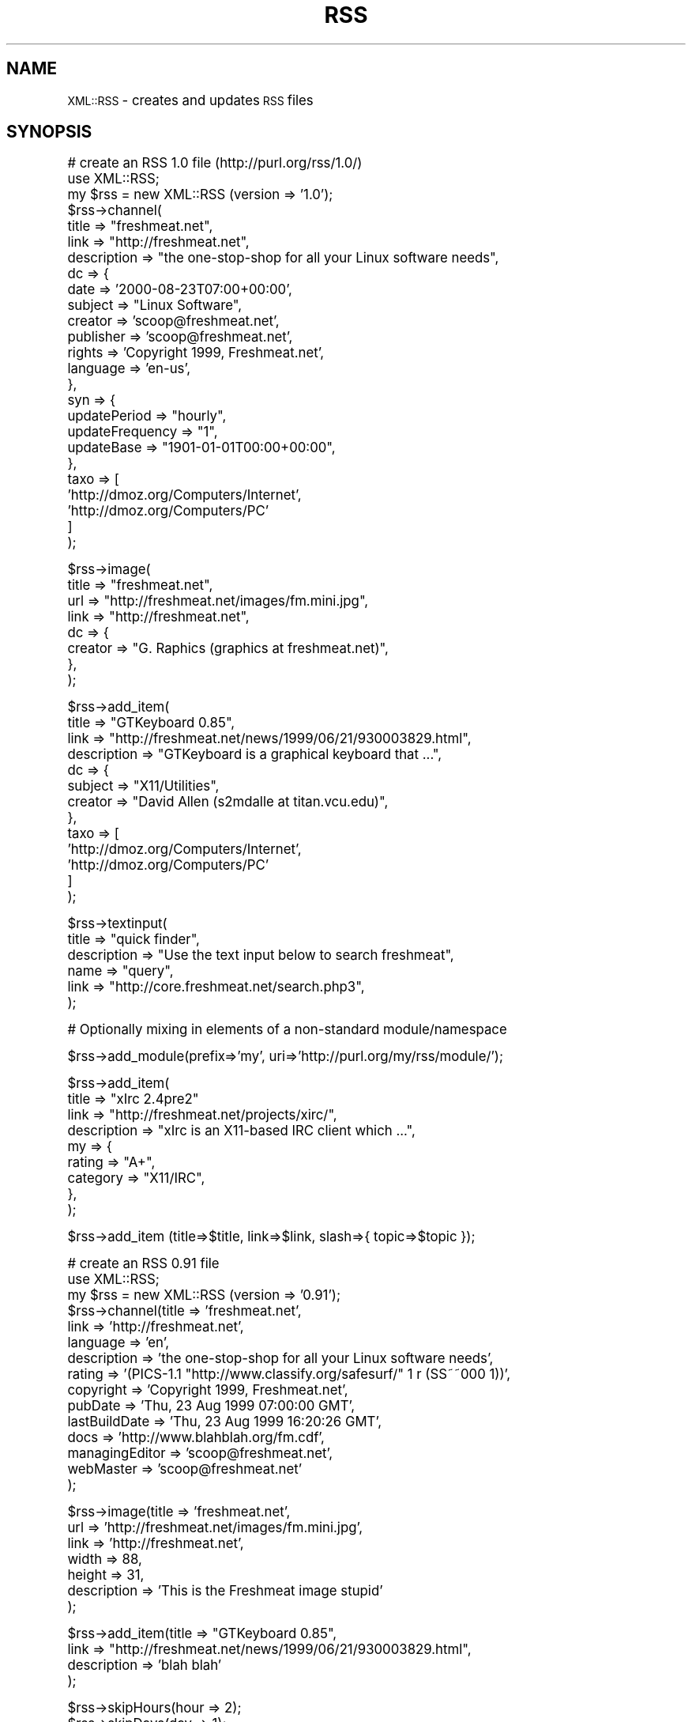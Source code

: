 .\" Automatically generated by Pod::Man version 1.02
.\" Thu Mar 22 00:09:02 2001
.\"
.\" Standard preamble:
.\" ======================================================================
.de Sh \" Subsection heading
.br
.if t .Sp
.ne 5
.PP
\fB\\$1\fR
.PP
..
.de Sp \" Vertical space (when we can't use .PP)
.if t .sp .5v
.if n .sp
..
.de Ip \" List item
.br
.ie \\n(.$>=3 .ne \\$3
.el .ne 3
.IP "\\$1" \\$2
..
.de Vb \" Begin verbatim text
.ft CW
.nf
.ne \\$1
..
.de Ve \" End verbatim text
.ft R

.fi
..
.\" Set up some character translations and predefined strings.  \*(-- will
.\" give an unbreakable dash, \*(PI will give pi, \*(L" will give a left
.\" double quote, and \*(R" will give a right double quote.  | will give a
.\" real vertical bar.  \*(C+ will give a nicer C++.  Capital omega is used
.\" to do unbreakable dashes and therefore won't be available.  \*(C` and
.\" \*(C' expand to `' in nroff, nothing in troff, for use with C<>
.tr \(*W-|\(bv\*(Tr
.ds C+ C\v'-.1v'\h'-1p'\s-2+\h'-1p'+\s0\v'.1v'\h'-1p'
.ie n \{\
.    ds -- \(*W-
.    ds PI pi
.    if (\n(.H=4u)&(1m=24u) .ds -- \(*W\h'-12u'\(*W\h'-12u'-\" diablo 10 pitch
.    if (\n(.H=4u)&(1m=20u) .ds -- \(*W\h'-12u'\(*W\h'-8u'-\"  diablo 12 pitch
.    ds L" ""
.    ds R" ""
.    ds C` `
.    ds C' '
'br\}
.el\{\
.    ds -- \|\(em\|
.    ds PI \(*p
.    ds L" ``
.    ds R" ''
'br\}
.\"
.\" If the F register is turned on, we'll generate index entries on stderr
.\" for titles (.TH), headers (.SH), subsections (.Sh), items (.Ip), and
.\" index entries marked with X<> in POD.  Of course, you'll have to process
.\" the output yourself in some meaningful fashion.
.if \nF \{\
.    de IX
.    tm Index:\\$1\t\\n%\t"\\$2"
.    .
.    nr % 0
.    rr F
.\}
.\"
.\" For nroff, turn off justification.  Always turn off hyphenation; it
.\" makes way too many mistakes in technical documents.
.hy 0
.if n .na
.\"
.\" Accent mark definitions (@(#)ms.acc 1.5 88/02/08 SMI; from UCB 4.2).
.\" Fear.  Run.  Save yourself.  No user-serviceable parts.
.bd B 3
.    \" fudge factors for nroff and troff
.if n \{\
.    ds #H 0
.    ds #V .8m
.    ds #F .3m
.    ds #[ \f1
.    ds #] \fP
.\}
.if t \{\
.    ds #H ((1u-(\\\\n(.fu%2u))*.13m)
.    ds #V .6m
.    ds #F 0
.    ds #[ \&
.    ds #] \&
.\}
.    \" simple accents for nroff and troff
.if n \{\
.    ds ' \&
.    ds ` \&
.    ds ^ \&
.    ds , \&
.    ds ~ ~
.    ds /
.\}
.if t \{\
.    ds ' \\k:\h'-(\\n(.wu*8/10-\*(#H)'\'\h"|\\n:u"
.    ds ` \\k:\h'-(\\n(.wu*8/10-\*(#H)'\`\h'|\\n:u'
.    ds ^ \\k:\h'-(\\n(.wu*10/11-\*(#H)'^\h'|\\n:u'
.    ds , \\k:\h'-(\\n(.wu*8/10)',\h'|\\n:u'
.    ds ~ \\k:\h'-(\\n(.wu-\*(#H-.1m)'~\h'|\\n:u'
.    ds / \\k:\h'-(\\n(.wu*8/10-\*(#H)'\z\(sl\h'|\\n:u'
.\}
.    \" troff and (daisy-wheel) nroff accents
.ds : \\k:\h'-(\\n(.wu*8/10-\*(#H+.1m+\*(#F)'\v'-\*(#V'\z.\h'.2m+\*(#F'.\h'|\\n:u'\v'\*(#V'
.ds 8 \h'\*(#H'\(*b\h'-\*(#H'
.ds o \\k:\h'-(\\n(.wu+\w'\(de'u-\*(#H)/2u'\v'-.3n'\*(#[\z\(de\v'.3n'\h'|\\n:u'\*(#]
.ds d- \h'\*(#H'\(pd\h'-\w'~'u'\v'-.25m'\f2\(hy\fP\v'.25m'\h'-\*(#H'
.ds D- D\\k:\h'-\w'D'u'\v'-.11m'\z\(hy\v'.11m'\h'|\\n:u'
.ds th \*(#[\v'.3m'\s+1I\s-1\v'-.3m'\h'-(\w'I'u*2/3)'\s-1o\s+1\*(#]
.ds Th \*(#[\s+2I\s-2\h'-\w'I'u*3/5'\v'-.3m'o\v'.3m'\*(#]
.ds ae a\h'-(\w'a'u*4/10)'e
.ds Ae A\h'-(\w'A'u*4/10)'E
.    \" corrections for vroff
.if v .ds ~ \\k:\h'-(\\n(.wu*9/10-\*(#H)'\s-2\u~\d\s+2\h'|\\n:u'
.if v .ds ^ \\k:\h'-(\\n(.wu*10/11-\*(#H)'\v'-.4m'^\v'.4m'\h'|\\n:u'
.    \" for low resolution devices (crt and lpr)
.if \n(.H>23 .if \n(.V>19 \
\{\
.    ds : e
.    ds 8 ss
.    ds o a
.    ds d- d\h'-1'\(ga
.    ds D- D\h'-1'\(hy
.    ds th \o'bp'
.    ds Th \o'LP'
.    ds ae ae
.    ds Ae AE
.\}
.rm #[ #] #H #V #F C
.\" ======================================================================
.\"
.IX Title "RSS 3"
.TH RSS 3 "perl v5.6.0" "2001-03-22" "User Contributed Perl Documentation"
.UC
.SH "NAME"
\&\s-1XML::RSS\s0 \- creates and updates \s-1RSS\s0 files
.SH "SYNOPSIS"
.IX Header "SYNOPSIS"
.Vb 25
\& # create an RSS 1.0 file (http://purl.org/rss/1.0/)
\& use XML::RSS;
\& my $rss = new XML::RSS (version => '1.0');
\& $rss->channel(
\&   title        => "freshmeat.net",
\&   link         => "http://freshmeat.net",
\&   description  => "the one-stop-shop for all your Linux software needs",
\&   dc => {
\&     date       => '2000-08-23T07:00+00:00',
\&     subject    => "Linux Software",
\&     creator    => 'scoop@freshmeat.net',
\&     publisher  => 'scoop@freshmeat.net',
\&     rights     => 'Copyright 1999, Freshmeat.net',
\&     language   => 'en-us',
\&   },
\&   syn => {
\&     updatePeriod     => "hourly",
\&     updateFrequency  => "1",
\&     updateBase       => "1901-01-01T00:00+00:00",
\&   },
\&   taxo => [
\&     'http://dmoz.org/Computers/Internet',
\&     'http://dmoz.org/Computers/PC'
\&   ]
\& );
.Ve
.Vb 8
\& $rss->image(
\&   title  => "freshmeat.net",
\&   url    => "http://freshmeat.net/images/fm.mini.jpg",
\&   link   => "http://freshmeat.net",
\&   dc => {
\&     creator  => "G. Raphics (graphics at freshmeat.net)",
\&   },
\& );
.Ve
.Vb 13
\& $rss->add_item(
\&   title       => "GTKeyboard 0.85",  
\&   link        => "http://freshmeat.net/news/1999/06/21/930003829.html",
\&   description => "GTKeyboard is a graphical keyboard that ...",
\&   dc => {
\&     subject  => "X11/Utilities",
\&     creator  => "David Allen (s2mdalle at titan.vcu.edu)",
\&   },
\&   taxo => [
\&     'http://dmoz.org/Computers/Internet',
\&     'http://dmoz.org/Computers/PC'
\&   ]
\& );
.Ve
.Vb 6
\& $rss->textinput(
\&   title        => "quick finder",
\&   description  => "Use the text input below to search freshmeat",
\&   name         => "query",
\&   link         => "http://core.freshmeat.net/search.php3",
\& );
.Ve
.Vb 1
\& # Optionally mixing in elements of a non-standard module/namespace
.Ve
.Vb 1
\& $rss->add_module(prefix=>'my', uri=>'http://purl.org/my/rss/module/');
.Ve
.Vb 9
\& $rss->add_item(
\&   title       => "xIrc 2.4pre2" 
\&   link        => "http://freshmeat.net/projects/xirc/",
\&   description => "xIrc is an X11-based IRC client which ...",
\&   my => {
\&     rating    => "A+",
\&     category  => "X11/IRC",
\&   },
\& );
.Ve
.Vb 1
\&  $rss->add_item (title=>$title, link=>$link, slash=>{ topic=>$topic });
.Ve
.Vb 15
\& # create an RSS 0.91 file
\& use XML::RSS;
\& my $rss = new XML::RSS (version => '0.91');
\& $rss->channel(title          => 'freshmeat.net',
\&               link           => 'http://freshmeat.net',
\&               language       => 'en', 
\&               description    => 'the one-stop-shop for all your Linux software needs',
\&               rating         => '(PICS-1.1 "http://www.classify.org/safesurf/" 1 r (SS~~000 1))',
\&               copyright      => 'Copyright 1999, Freshmeat.net',
\&               pubDate        => 'Thu, 23 Aug 1999 07:00:00 GMT',
\&               lastBuildDate  => 'Thu, 23 Aug 1999 16:20:26 GMT',
\&               docs           => 'http://www.blahblah.org/fm.cdf',
\&               managingEditor => 'scoop@freshmeat.net',
\&               webMaster      => 'scoop@freshmeat.net'
\&               );
.Ve
.Vb 7
\& $rss->image(title       => 'freshmeat.net',
\&             url         => 'http://freshmeat.net/images/fm.mini.jpg',
\&             link        => 'http://freshmeat.net',
\&             width       => 88,
\&             height      => 31,
\&             description => 'This is the Freshmeat image stupid'
\&             );
.Ve
.Vb 4
\& $rss->add_item(title => "GTKeyboard 0.85",
\&                link  => "http://freshmeat.net/news/1999/06/21/930003829.html",
\&                description => 'blah blah'
\&                );
.Ve
.Vb 2
\& $rss->skipHours(hour => 2);
\& $rss->skipDays(day => 1);
.Ve
.Vb 5
\& $rss->textinput(title => "quick finder",
\&                 description => "Use the text input below to search freshmeat",
\&                 name  => "query",
\&                 link  => "http://core.freshmeat.net/search.php3"
\&                 );
.Ve
.Vb 7
\& # create an RSS 0.9 file
\& use XML::RSS;
\& my $rss = new XML::RSS (version => '0.9');
\& $rss->channel(title => "freshmeat.net",
\&               link  => "http://freshmeat.net",
\&               description => "the one-stop-shop for all your Linux software needs",
\&               );
.Ve
.Vb 4
\& $rss->image(title => "freshmeat.net",
\&             url   => "http://freshmeat.net/images/fm.mini.jpg",
\&             link  => "http://freshmeat.net"
\&             );
.Ve
.Vb 3
\& $rss->add_item(title => "GTKeyboard 0.85",
\&                link  => "http://freshmeat.net/news/1999/06/21/930003829.html"
\&                );
.Ve
.Vb 5
\& $rss->textinput(title => "quick finder",
\&                 description => "Use the text input below to search freshmeat",
\&                 name  => "query",
\&                 link  => "http://core.freshmeat.net/search.php3"
\&                 );
.Ve
.Vb 2
\& # print the RSS as a string
\& print $rss->as_string;
.Ve
.Vb 2
\& # or save it to a file
\& $rss->save("fm.rdf");
.Ve
.Vb 9
\& # insert an item into an RSS file and removes the oldest item if
\& # there are already 15 items
\& my $rss = new XML::RSS;
\& $rss->parsefile("fm.rdf");
\& pop(@{$rss->{'items'}}) if (@{$rss->{'items'}} == 15);
\& $rss->add_item(title => "MpegTV Player (mtv) 1.0.9.7",
\&                link  => "http://freshmeat.net/news/1999/06/21/930003958.html",
\&                mode  => 'insert'
\&                );
.Ve
.Vb 2
\& # parse a string instead of a file
\& $rss->parse($string);
.Ve
.Vb 5
\& # print the title and link of each RSS item
\& foreach my $item (@{$rss->{'items'}}) {
\&     print "title: $item->{'title'}\en";
\&     print "link: $item->{'link'}\en\en";
\& }
.Ve
.Vb 3
\& # output the RSS 0.9 or 0.91 file as RSS 1.0
\& $rss->{output} = '1.0';
\& print $rss->as_string;
.Ve
.SH "DESCRIPTION"
.IX Header "DESCRIPTION"
This module provides a basic framework for creating and maintaining 
\&\s-1RDF\s0 Site Summary (\s-1RSS\s0) files. This distribution also contains many 
examples that allow you to generate \s-1HTML\s0 from an \s-1RSS\s0, convert between
0.9, 0.91, and 1.0 version, and other nifty things. 
This might be helpful if you want to include news feeds on your Web 
site from sources like Slashot and Freshmeat or if you want to syndicate
your own content.
.PP
\&\s-1XML::RSS\s0 currently supports 0.9, 0.91, and 1.0 versions of \s-1RSS\s0.
See http://my.netscape.com/publish/help/mnn20/quickstart.html
for information on \s-1RSS\s0 0.91. See http://my.netscape.com/publish/help/
for \s-1RSS\s0 0.9. See http://purl.org/rss/1.0/ for \s-1RSS\s0 1.0.
.PP
\&\s-1RSS\s0 was originally developed by Netscape as the format for 
Netscape Netcenter channels, however, many Web sites have since
adopted it as a simple syndication format. With the advent of \s-1RSS\s0 1.0,
users are now able to syndication many different kinds of content
including news headlines, threaded measages, products catalogs, etc.
.SH "METHODS"
.IX Header "METHODS"
.Ip "new \s-1XML::RSS\s0 (version=>$version, encoding=>$encoding, output=>$output)" 4
.IX Item "new XML::RSS (version=>$version, encoding=>$encoding, output=>$output)"
Constructor for \s-1XML::RSS\s0. It returns a reference to an \s-1XML::RSS\s0 object.
You may also pass the \s-1RSS\s0 version and the \s-1XML\s0 encoding to use. The default
\&\fBversion\fR is 1.0. The default \fBencoding\fR is \s-1UTF-8\s0. You may also specify
the \fBoutput\fR format regarless of the input version. This comes in handy
when you want to convert \s-1RSS\s0 between versions. The \s-1XML::RSS\s0 modules
will convert between any of the formats.
.Ip "add_item (title=>$title, link=>$link, description=>$desc, mode=>$mode)" 4
.IX Item "add_item (title=>$title, link=>$link, description=>$desc, mode=>$mode)"
Adds an item to the \s-1XML::RSS\s0 object. \fBmode\fR and \fBdescription\fR are optional. 
The default \fBmode\fR 
is append, which adds the item to the end of the list. To insert an item, set the mode
to \fBinsert\fR. 
.Sp
The items are stored in the array @{$obj->{'items'}} where
\&\fB$obj\fR is a reference to an \s-1XML::RSS\s0 object.
.Ip "as_string;" 4
.IX Item "as_string;"
Returns a string containing the \s-1RSS\s0 for the \s-1XML::RSS\s0 object. 
.Ip "channel (title=>$title, link=>$link, description=>$desc, language=>$language, rating=>$rating, copyright=>$copyright, pubDate=>$pubDate, lastBuildDate=>$lastBuild, docs=>$docs, managingEditor=>$editor, webMaster=>$webMaster)" 4
.IX Item "channel (title=>$title, link=>$link, description=>$desc, language=>$language, rating=>$rating, copyright=>$copyright, pubDate=>$pubDate, lastBuildDate=>$lastBuild, docs=>$docs, managingEditor=>$editor, webMaster=>$webMaster)"
Channel information is required in \s-1RSS\s0. The \fBtitle\fR cannot
be more the 40 characters, the \fBlink\fR 500, and the \fBdescription\fR
500 when outputting \s-1RSS\s0 0.9. \fBtitle\fR, \fBlink\fR, and \fBdescription\fR, 
are required for \s-1RSS\s0 1.0. \fBlanguage\fR is required for \s-1RSS\s0 0.91.
The other parameters are optional for \s-1RSS\s0 0.91 and 1.0.
.Sp
To retreive the values of the channel, pass the name of the value
(title, link, or description) as the first and only argument
like so:
.Sp
$title = channel('title');
.Ip "image (title=>$title, url=>$url, link=>$link, width=>$width, height=>$height, description=>$desc)" 4
.IX Item "image (title=>$title, url=>$url, link=>$link, width=>$width, height=>$height, description=>$desc)"
Adding an image is not required. \fBurl\fR is the \s-1URL\s0 of the
image, \fBlink\fR is the \s-1URL\s0 the image is linked to. \fBtitle\fR, \fBurl\fR,
and \fBlink\fR parameters are required if you are going to
use an image in your \s-1RSS\s0 file. The remaining image elements are used
in \s-1RSS\s0 0.91 or optionally imported into \s-1RSS\s0 1.0 via the rss091 namespace.
.Sp
The method for retrieving the values for the image is the same as it
is for \fB\f(BIchannel()\fB\fR.
.Ip "parse ($string)" 4
.IX Item "parse ($string)"
Parses an \s-1RDF\s0 Site Summary which is passed into \fB\f(BIparse()\fB\fR as the first parameter.
.Ip "parsefile ($file)" 4
.IX Item "parsefile ($file)"
Same as \fB\f(BIparse()\fB\fR except it parses a file rather than a string.
.Ip "save ($file)" 4
.IX Item "save ($file)"
Saves the \s-1RSS\s0 to a specified file.
.Ip "skipHours (hour=>$hour)" 4
.IX Item "skipHours (hour=>$hour)"
Specifies the number of hours that a server should wait before retrieving
the \s-1RSS\s0 file. The \fBhour\fR parameter is required if the skipHours method
is used. This method is currently broken.
.Ip "skipDays (day=>$day)" 4
.IX Item "skipDays (day=>$day)"
Specified the number of days that a server should wait before retrieving
the \s-1RSS\s0 file. The \fBday\fR parameter is required if the skipDays method
is used. This method is currently broken.
.Ip "strict ($boolean)" 4
.IX Item "strict ($boolean)"
If it's set to 1, it will adhere to the lengths as specified
by Netscape Netcenter requirements. It's set to 0 by default.
Use it if the \s-1RSS\s0 file you're generating is for Netcenter.
strict will only work for \s-1RSS\s0 0.9 and 0.91. Do not use it for
\&\s-1RSS\s0 1.0.
.Ip "textinput (title=>$title, description=>$desc, name=>$name, link=>$link);" 4
.IX Item "textinput (title=>$title, description=>$desc, name=>$name, link=>$link);"
This \s-1RSS\s0 element is also optional. Using it allows users to submit a Query
to a program on a Web server via an \s-1HTML\s0 form. \fBname\fR is the \s-1HTML\s0 form name
and \fBlink\fR is the \s-1URL\s0 to the program. Content is submitted using the \s-1GET\s0
method.
.Sp
Access to the \fBtextinput\fR values is the the same as \fB\f(BIchannel()\fB\fR and 
\&\fB\f(BIimage()\fB\fR.
.Ip "add_module(prefix=>$prefix, uri=>$uri) Adds a module namespace declaration to the \s-1XML::RSS\s0 object, allowing you to add modularity outside of the the standard \s-1RSS\s0 1.0 modules.  At present, the standard modules Dublin Core (dc) and Syndication (syn) are predefined for your convenience. The Taxonomy (taxo) module is also internally supported." 4
.IX Item "add_module(prefix=>$prefix, uri=>$uri) Adds a module namespace declaration to the XML::RSS object, allowing you to add modularity outside of the the standard RSS 1.0 modules.  At present, the standard modules Dublin Core (dc) and Syndication (syn) are predefined for your convenience. The Taxonomy (taxo) module is also internally supported."
The modules are stored in the hash %{$obj->{'modules'}} where
\&\fB$obj\fR is a reference to an \s-1XML::RSS\s0 object.
.Sp
For more information on \s-1RSS\s0 1.0 Modules, read on.
.Sh "\s-1RSS\s0 1.0 \s-1MODULES\s0"
.IX Subsection "RSS 1.0 MODULES"
XML-Namespace-based modularization affords \s-1RSS\s0 1.0 compartmentalized 
extensibility.  The only modules that ship \*(L"in the box\*(R" with \s-1RSS\s0 1.0 
are Dublin Core (http://purl.org/rss/1.0/modules/dc/), Syndication
(http://purl.org/rss/1.0/modules/syndication/), and Taxonomy
(http://purl.org/rss/1.0/modules/taxonomy/).  Consult the appropriate 
module's documentation for further information. 
.Sp
Adding items from these modules in \s-1XML::RSS\s0 is as simple as adding other
attributes such as title, link, and description.  The only difference
is the compartmentalization of their key/value paris in a second-level 
hash.
.Sp
.Vb 1
\&  $rss->add_item (title=>$title, link=>$link, dc=>{ subject=>$subject, creator=>$creator });
.Ve
For elements of the Dublin Core module, use the key 'dc'.  For elements
of the Syndication module, 'syn'.  For elements of the Taxonomy module,
\&'taxo'. These are the prefixes used in the \s-1RSS\s0 \s-1XML\s0 document itself.  
They are associated with appropriate URI-based namespaces:
.Sp
.Vb 3
\&  syn:  http://purl.org/rss/1.0/modules/syndication/
\&  dc:   http://purl.org/dc/elements/1.1/
\&  taxo: http://purl.org/rss/1.0/modules/taxonomy/
.Ve
Dublin Core elements may occur in channel, image, \fIitem\fR\|(s), and textinput 
\&\-\- albeit uncomming to find them under image and textinput.  Syndication 
elements are limited to the channel element. Taxonomy elements can occur
in the channel or item elements.
.Sp
Access to module elements after parsing an \s-1RSS\s0 1.0 document using
\&\s-1XML::RSS\s0 is via either the prefix or namespace \s-1URI\s0 for your convenience.
.Sp
.Vb 1
\&  print $rss->{items}->[0]->{dc}->{subject};
.Ve
.Vb 1
\&  or
.Ve
.Vb 1
\&  print $rss->{items}->[0]->{'http://purl.org/dc/elements/1.1/'}->{subject};
.Ve
\&\s-1XML::RSS\s0 also has support for \*(L"non-standard\*(R" \s-1RSS\s0 1.0 modularization at
the channel, image, item, and textinput levels.  Parsing an \s-1RSS\s0 document
grabs any elements of other namespaces which might appear.  \s-1XML::RSS\s0
also allows the inclusion of arbitrary namespaces and associated elements 
when building  \s-1RSS\s0 documents.
.Sp
For example, to add elements of a made-up \*(L"My\*(R" module, first declare the 
namespace by associating a prefix with a \s-1URI:\s0
.Sp
.Vb 1
\&  $rss->add_module(prefix=>'my', uri=>'http://purl.org/my/rss/module/');
.Ve
Then proceed as usual:
.Sp
.Vb 1
\&  $rss->add_item (title=>$title, link=>$link, my=>{ rating=>$rating });
.Ve
Non-standard namespaces are not, however, currently accessible via a simple 
prefix; access them via their namespace \s-1URL\s0 like so:
.Sp
.Vb 1
\&  print $rss->{items}->[0]->{'http://purl.org/my/rss/module/'}->{rating};
.Ve
\&\s-1XML::RSS\s0 will continue to provide built-in support for standard \s-1RSS\s0 1.0
modules as they appear.
.SH "AUTHOR"
.IX Header "AUTHOR"
Jonathan Eisenzopf <eisen@pobox.com>
Rael Dornfest <rael@oreilly.com>
.SH "CREDITS"
.IX Header "CREDITS"
.Vb 5
\& Wojciech Zwiefka <wojtekz@cnt.pl>
\& Chris Nandor <pudge@pobox.com>
\& Jim Hebert <jim@cosource.com>
\& Randal Schwartz <merlyn@stonehenge.com>
\& rjp@browser.org
.Ve
.SH "SEE ALSO"
.IX Header "SEE ALSO"
\&\fIperl\fR\|(1), \s-1XML:\\fIs0:Parser\fR\|(3).
